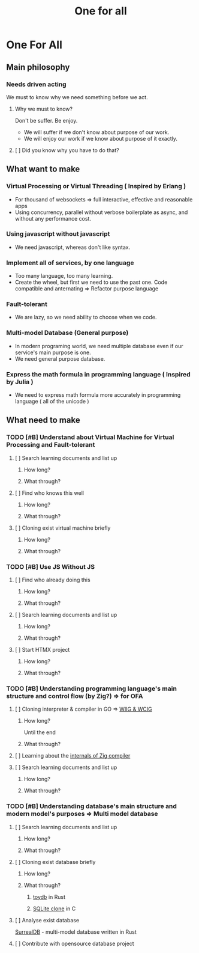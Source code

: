 #+title: One for all

* One For All
** Main philosophy
*** Needs driven acting
We must to know why we need something before we act.

**** Why we must to know?
Don't be suffer. Be enjoy.
- We will suffer if we don't know about purpose of our work.
- We will enjoy our work if we know about purpose of it exactly.

**** [ ] Did you know why you have to do that?

** What want to make
*** Virtual Processing or Virtual Threading ( Inspired by Erlang )
+ For thousand of websockets => full interactive, effective and reasonable apps
+ Using concurrency, parallel without verbose boilerplate as async, and without any performance cost.

*** Using javascript without javascript
+ We need javascript, whereas don't like syntax.

*** Implement all of services, by one language
+ Too many language, too many learning.
+ Create the wheel, but first we need to use the past one. Code compatible and anternating => Refactor purpose language

*** Fault-tolerant
+ We are lazy, so we need ability to choose when we code.

*** Multi-model Database (General purpose)
+ In modern programing world, we need multiple database even if our service's main purpose is one.
+ We need general purpose database.

*** Express the math formula in programming language ( Inspired by Julia )
+ We need to express math formula more accurately in programming language
  ( all of the unicode )

** What need to make
*** TODO [#B] Understand about Virtual Machine for Virtual Processing and Fault-tolerant
**** [ ] Search learning documents and list up
***** How long?
***** What through?
**** [ ] Find who knows this well
***** How long?
***** What through?
**** [ ] Cloning exist virtual machine briefly
***** How long?
***** What through?

*** TODO [#B] Use JS Without JS
**** [ ] Find who already doing this
***** How long?
***** What through?
**** [ ] Search learning documents and list up
***** How long?
***** What through?
**** [ ] Start HTMX project
***** How long?
***** What through?

*** TODO [#B] Understanding programming language's main structure and control flow (by Zig?) => for OFA
**** [ ] Cloning interpreter & compiler in GO => [[file:./lang/index.org][WIIG & WCIG]]
***** How long?
Until the end
***** What through?
**** [ ] Learning about the [[file:./lang/index.org][internals of Zig compiler]]
**** [ ] Search learning documents and list up
***** How long?
***** What through?

*** TODO [#B] Understanding database's main structure and modern model's purposes => Multi model database
**** [ ] Search learning documents and list up
***** How long?
***** What through?

**** [ ] Cloning exist database briefly
***** How long?
***** What through?
****** [[file:./db/index.org][toydb]] in Rust
****** [[file:./db/index.org][SQLite clone]] in C
**** [ ] Analyse exist database
[[https://github.com/surrealdb/surrealdb][SurrealDB]] - multi-model database written in Rust
**** [ ] Contribute with opensource database project
